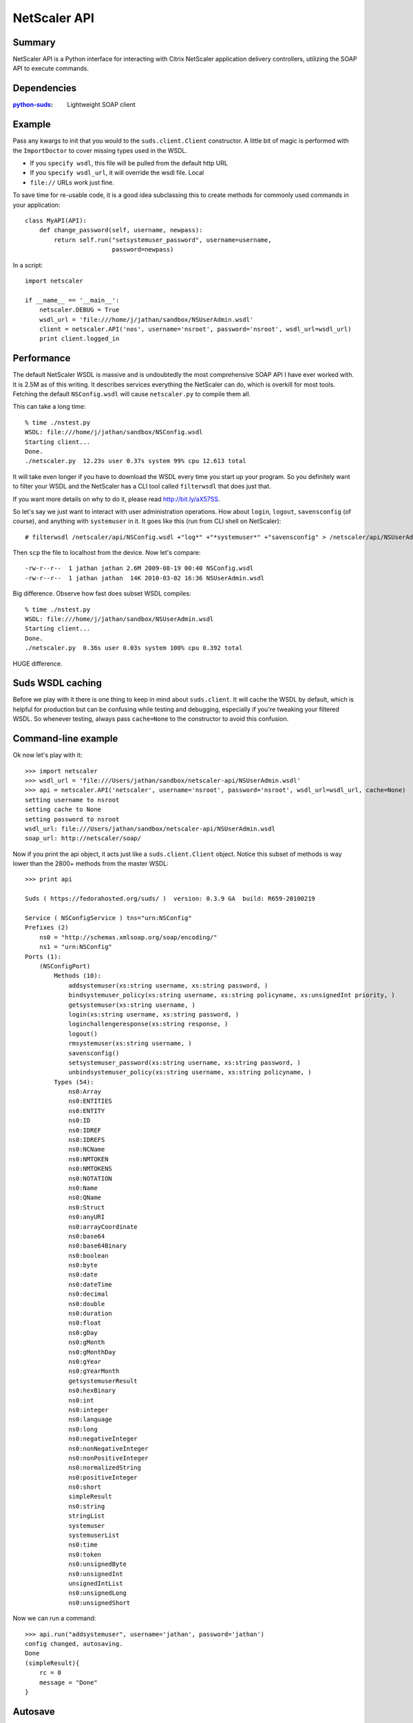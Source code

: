 =============
NetScaler API
=============

Summary
=======

NetScaler API is a Python interface for interacting with Citrix NetScaler
application delivery controllers, utilizing the SOAP API to execute commands.

Dependencies
============

:`python-suds <http://pypi.python.org/pypi/suds/>`_: Lightweight SOAP client

Example
=======

Pass any kwargs to init that you would to the ``suds.client.Client``
constructor. A little bit of magic is performed with the ``ImportDoctor`` to cover
missing types used in the WSDL.

+ If you ``specify wsdl``, this file will be pulled from the default http URL
+ If you ``specify wsdl_url``, it will override the wsdl file. Local
+ ``file://`` URLs work just fine.

To save time for re-usable code, it is a good idea subclassing this to
create methods for commonly used commands in your application::

    class MyAPI(API):
        def change_password(self, username, newpass):
            return self.run("setsystemuser_password", username=username,
                            password=newpass)

In a script::

    import netscaler

    if __name__ == '__main__':
        netscaler.DEBUG = True
        wsdl_url = 'file:///home/j/jathan/sandbox/NSUserAdmin.wsdl'
        client = netscaler.API('nos', username='nsroot', password='nsroot', wsdl_url=wsdl_url)
        print client.logged_in

Performance
===========

The default NetScaler WSDL is massive and is undoubtedly the most comprehensive
SOAP API I have ever worked with. It is 2.5M as of this writing. It describes
services everything the NetScaler can do, which is overkill for most tools.
Fetching the default ``NSConfig.wsdl`` will cause ``netscaler.py`` to compile
them all.

This can take a long time::

    % time ./nstest.py
    WSDL: file:///home/j/jathan/sandbox/NSConfig.wsdl
    Starting client...
    Done.
    ./netscaler.py  12.23s user 0.37s system 99% cpu 12.613 total

It will take even longer if you have to download the WSDL every time you start
up your program. So you definitely want to filter your WSDL and the NetScaler
has a CLI tool called ``filterwsdl`` that does just that.

If you want more details on why to do it, please read http://bit.ly/aX57SS.

So let's say we just want to interact with user administration operations. How
about ``login``, ``logout``, ``savensconfig`` (of course), and anything with
``systemuser`` in it. It goes like this (run from CLI shell on NetScaler)::

    # filterwsdl /netscaler/api/NSConfig.wsdl +"log*" +"*systemuser*" +"savensconfig" > /netscaler/api/NSUserAdmin.wsdl

Then ``scp`` the file to localhost from the device.  Now let's compare::

    -rw-r--r--  1 jathan jathan 2.6M 2009-08-19 00:40 NSConfig.wsdl
    -rw-r--r--  1 jathan jathan  14K 2010-03-02 16:36 NSUserAdmin.wsdl

Big difference. Observe how fast does subset WSDL compiles::

    % time ./nstest.py
    WSDL: file:///home/j/jathan/sandbox/NSUserAdmin.wsdl
    Starting client...
    Done.
    ./netscaler.py  0.36s user 0.03s system 100% cpu 0.392 total

HUGE difference.

Suds WSDL caching
=================

Before we play with it there is one thing to keep in mind about
``suds.client``. It will cache the WSDL by default, which is helpful for
production but can be confusing while testing and debugging, especially if
you're tweaking your filtered WSDL. So whenever testing, always pass
``cache=None`` to the constructor to avoid this confusion.

Command-line example
=====================

Ok now let's play with it::

    >>> import netscaler
    >>> wsdl_url = 'file:///Users/jathan/sandbox/netscaler-api/NSUserAdmin.wsdl'
    >>> api = netscaler.API('netscaler', username='nsroot', password='nsroot', wsdl_url=wsdl_url, cache=None)
    setting username to nsroot
    setting cache to None
    setting password to nsroot
    wsdl_url: file:///Users/jathan/sandbox/netscaler-api/NSUserAdmin.wsdl
    soap_url: http://netscaler/soap/

Now if you print the api object, it acts just like a ``suds.client.Client``
object. Notice this subset of methods is way lower than the 2800+ methods from
the master WSDL::

    >>> print api

    Suds ( https://fedorahosted.org/suds/ )  version: 0.3.9 GA  build: R659-20100219

    Service ( NSConfigService ) tns="urn:NSConfig"
    Prefixes (2)
        ns0 = "http://schemas.xmlsoap.org/soap/encoding/"
        ns1 = "urn:NSConfig"
    Ports (1):
        (NSConfigPort)
            Methods (10):
                addsystemuser(xs:string username, xs:string password, )
                bindsystemuser_policy(xs:string username, xs:string policyname, xs:unsignedInt priority, )
                getsystemuser(xs:string username, )
                login(xs:string username, xs:string password, )
                loginchallengeresponse(xs:string response, )
                logout()
                rmsystemuser(xs:string username, )
                savensconfig()
                setsystemuser_password(xs:string username, xs:string password, )
                unbindsystemuser_policy(xs:string username, xs:string policyname, )
            Types (54):
                ns0:Array
                ns0:ENTITIES
                ns0:ENTITY
                ns0:ID
                ns0:IDREF
                ns0:IDREFS
                ns0:NCName
                ns0:NMTOKEN
                ns0:NMTOKENS
                ns0:NOTATION
                ns0:Name
                ns0:QName
                ns0:Struct
                ns0:anyURI
                ns0:arrayCoordinate
                ns0:base64
                ns0:base64Binary
                ns0:boolean
                ns0:byte
                ns0:date
                ns0:dateTime
                ns0:decimal
                ns0:double
                ns0:duration
                ns0:float
                ns0:gDay
                ns0:gMonth
                ns0:gMonthDay
                ns0:gYear
                ns0:gYearMonth
                getsystemuserResult
                ns0:hexBinary
                ns0:int
                ns0:integer
                ns0:language
                ns0:long
                ns0:negativeInteger
                ns0:nonNegativeInteger
                ns0:nonPositiveInteger
                ns0:normalizedString
                ns0:positiveInteger
                ns0:short
                simpleResult
                ns0:string
                stringList
                systemuser
                systemuserList
                ns0:time
                ns0:token
                ns0:unsignedByte
                ns0:unsignedInt
                unsignedIntList
                ns0:unsignedLong
                ns0:unsignedShort

Now we can run a command::

    >>> api.run("addsystemuser", username='jathan', password='jathan')
    config changed, autosaving.
    Done
    (simpleResult){
        rc = 0
        message = "Done"
    }

Autosave
========

Config changed, autosaving!

You might as yourself why not just directly invoke
``api.client.service.addsystemuser()``. That's a good question. It depends on
whether you want to take advantage of the little perks I added like automatic
login and automatic saving of the configuration on volatile operations. Some
people might like these ideas, others might not. Autosave is enabled by
default, but you can disabled it by passing ``autosave=False`` to the
constructor.

Currently any command that does not start with ``login``, ``logout``, ``get``,
or ``save`` is considered volatile, and will trigger an autosave.


UserAdmin - A subclassing example
=================================

In the examples directory is ``nsuser.py``, which is an example of how one might
utilize subclassing to wrap some business logic around certain commands. Here
it is::

    class IllegalName(netscaler.InteractionError): pass

    class UserAdmin(netscaler.API):
        def is_safe(self, username):
            """Returns False for names containing 'root' or starting with 'ns'."""
            if 'root' in username or username.startswith('ns'):
                return False
            return True

        def add_user(self, username, password):
            """Custom user adder that won't allow unsafe names"""
            if not self.is_safe(username):
                raise IllegalName(username)

            try:
                resp = self.run("addsystemuser", username=username, password=password)
                return True
            except netscaler.InteractionError, err:
                return False

        def del_user(self, username):
            """Custom user remover that protects usernames"""
            if not self.is_safe(username):
                raise IllegalName(username)

            try:
                resp = self.run("rmsystemuser", username=username)
                return True
            except netscaler.InteractionError, err:
                return False

        def user_exists(self, username):
            """Returns True if user exists."""
            try:
                resp = self.run("getsystemuser", username=username)
                return True
            except netscaler.InteractionError, err:
                return False

I used the example of blacklisting the creation or removal of any user that has
"root" in the name or begins with "ns". So if you try any volatile operations
on this user using this module, this is what happens::

    >>> import nsuser
    >>> wsdl_url = 'file:///Users/jathan/sandbox/netscaler-api/examples/NSUserAdmin.wsdl'
    >>> api = nsuser.UserAdmin('netscaler', username='nsroot', password='nsroot',wsdl_url=wsdl_url, cache=None)
    >>> api.del_user('nsroot')
    Traceback (most recent call last):
      File "<stdin>", line 1, in <module>
      File "nsuser.py", line 29, in del_user
        raise IllegalName(username)
    nsuser.IllegalName: nsroot

If you run nsuser it does a little addition of missing users or removal of
existing ones with some dummy accounts just to show how it works::

    % py nsuser.py
    setting username to nsroot
    setting cache to None
    setting password to nsroot
    wsdl_url: file:///Users/jathan/sandbox/netscaler-api/examples/NSUserAdmin.wsdl
    soap_url: http://netscaler/soap/
    Done
    logged in: True
    autosave?  True

    checking jathan
    config changed; consider saving!
    config changed; autosaving.
    Done
    jathan added!

    checking dynasty
    config changed; consider saving!
    config changed; autosaving.
    Done
    dynasty added!

    checking john
    config changed; consider saving!
    config changed; autosaving.
    Done
    john added!

And the other way::

    % py nsuser.py
    setting username to nsroot
    setting cache to None
    setting password to nsroot
    wsdl_url: file:///Users/jathan/sandbox/netscaler-api/examples/NSUserAdmin.wsdl
    soap_url: http://netscaler/soap/
    Done
    logged in: True
    autosave?  True

    checking jathan
    jathan exists.
    deleting
    config changed; consider saving!
    config changed; autosaving.
    Done

    checking dynasty
    config changed; autosaving.
    Done
    dynasty exists.
    deleting
    config changed; consider saving!
    config changed; autosaving.
    Done

    checking john
    config changed; autosaving.
    Done
    john exists.
    deleting
    config changed; consider saving!
    config changed; autosaving.
    Done

END TRANSMISSION
